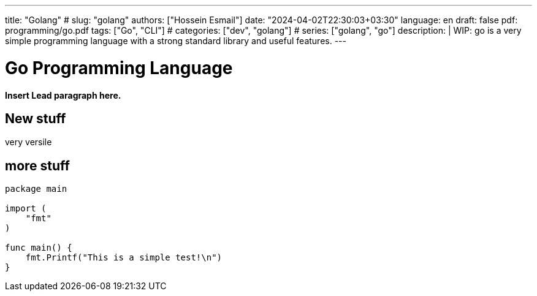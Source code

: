 ---
title: "Golang"
# slug: "golang"
authors: ["Hossein Esmail"]
date: "2024-04-02T22:30:03+03:30"
language: en
draft: false
pdf: programming/go.pdf
tags: ["Go", "CLI"]
# categories: ["dev", "golang"]
# series: ["golang", "go"]
description: |
    WIP: go is a very simple programming language with a strong standard
    library and useful features.
---

= Go Programming Language
:doctype: book
:source-highlighter: rouge
:rouge-style: github
:author: P J
:email: hos@gmail
:icon-set: fi
// :numbered:
:toc:
:toclevels: 1

**Insert Lead paragraph here.**

== New stuff

very versile

== more stuff

[source,go]
----
package main

import (
    "fmt"
)

func main() {
    fmt.Printf("This is a simple test!\n")
}
----
